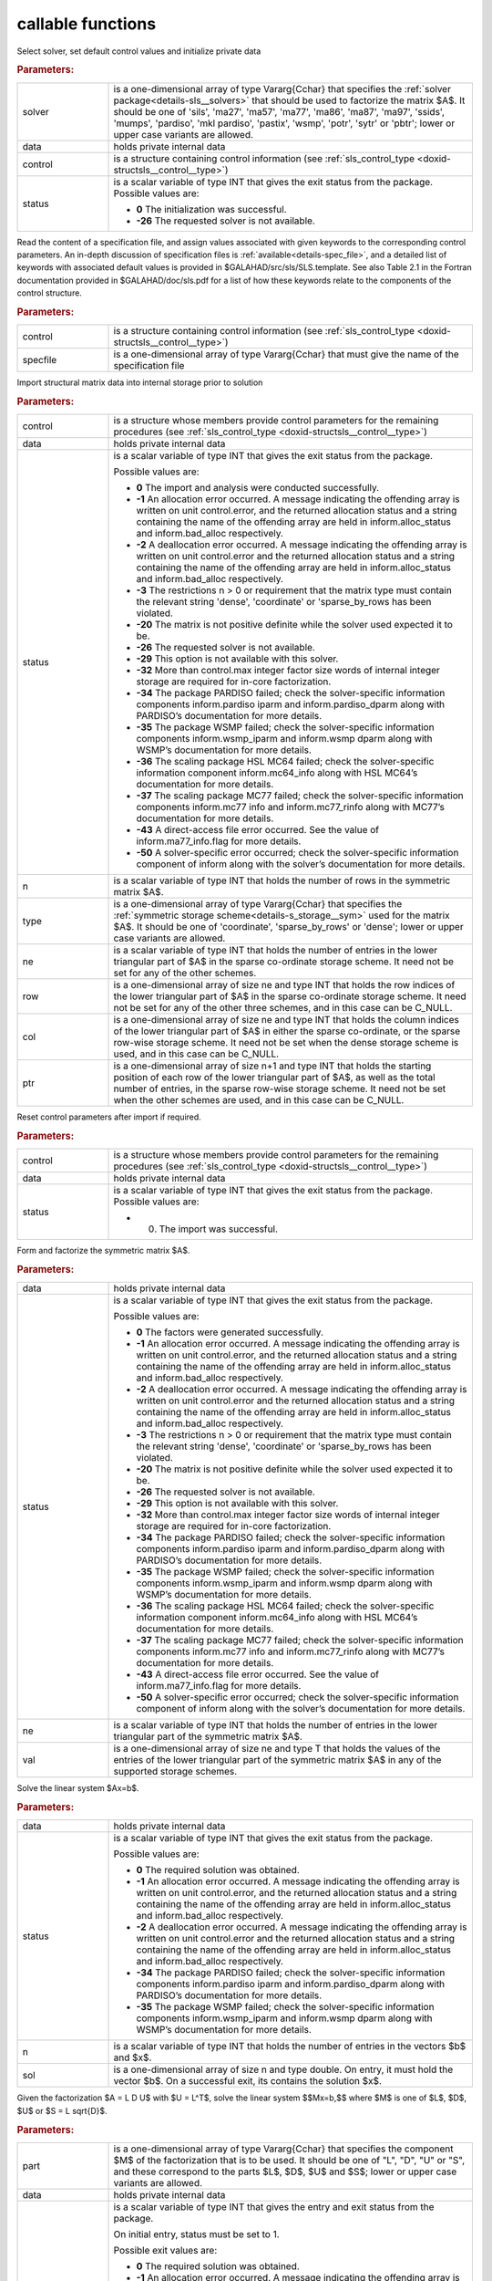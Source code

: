callable functions
------------------

.. index:: pair: function; sls_initialize
.. _doxid-galahad__sls_8h_1a1d8a0c73587ca6d7f5333d41b3e2472a:

.. ref-code-block:: julia
	:class: doxyrest-title-code-block

        function sls_initialize(T, INT, solver, data, control, status)

Select solver, set default control values and initialize private data

.. rubric:: Parameters:

.. list-table::
	:widths: 20 80

	*
		- solver

		- is a one-dimensional array of type Vararg{Cchar} that specifies the :ref:`solver package<details-sls__solvers>` that should be used to factorize the matrix $A$. It should be one of 'sils', 'ma27', 'ma57', 'ma77', 'ma86', 'ma87', 'ma97', 'ssids', 'mumps', 'pardiso', 'mkl pardiso', 'pastix', 'wsmp', 'potr', 'sytr' or 'pbtr'; lower or upper case variants are allowed.

	*
		- data

		- holds private internal data

	*
		- control

		- is a structure containing control information (see :ref:`sls_control_type <doxid-structsls__control__type>`)

	*
		- status

		- is a scalar variable of type INT that gives the exit
		  status from the package. Possible values are:

		  * **0**
                    The initialization was successful.

		  * **-26**
                    The requested solver is not available.

.. index:: pair: function; sls_read_specfile
.. _doxid-galahad__sls_8h_1ada1e7b9ed799335702f85a551b64bf88:

.. ref-code-block:: julia
	:class: doxyrest-title-code-block

        function sls_read_specfile(T, INT, control, specfile)

Read the content of a specification file, and assign values associated
with given keywords to the corresponding control parameters.  An
in-depth discussion of specification files is
:ref:`available<details-spec_file>`, and a detailed list of keywords
with associated default values is provided in
\$GALAHAD/src/sls/SLS.template.  See also Table 2.1 in the Fortran
documentation provided in \$GALAHAD/doc/sls.pdf for a list of how these
keywords relate to the components of the control structure.

.. rubric:: Parameters:

.. list-table::
	:widths: 20 80

	*
		- control

		- is a structure containing control information (see :ref:`sls_control_type <doxid-structsls__control__type>`)

	*
		- specfile

		- is a one-dimensional array of type Vararg{Cchar} that must give the name of the specification file

.. index:: pair: function; sls_analyse_matrix
.. _doxid-galahad__sls_8h_1a380a7f50cc71c705d15a791acde946cf:

.. ref-code-block:: julia
	:class: doxyrest-title-code-block

        function sls_analyse_matrix(T, INT, control, data, status, n, type, ne, row, col, ptr)

Import structural matrix data into internal storage prior to solution

.. rubric:: Parameters:

.. list-table::
	:widths: 20 80

	*
		- control

		- is a structure whose members provide control parameters for the remaining procedures (see :ref:`sls_control_type <doxid-structsls__control__type>`)

	*
		- data

		- holds private internal data

	*
		- status

		- is a scalar variable of type INT that gives the exit
		  status from the package.

		  Possible values are:

		  * **0**
                    The import and analysis were conducted successfully.

		  * **-1**
                    An allocation error occurred. A message indicating
                    the offending array is written on unit
                    control.error, and the returned allocation status
                    and a string containing the name of the offending
                    array are held in inform.alloc_status and
                    inform.bad_alloc respectively.

		  * **-2**
                    A deallocation error occurred. A message indicating
                    the offending array is written on unit control.error
                    and the returned allocation status and a string
                    containing the name of the offending array are held
                    in inform.alloc_status and inform.bad_alloc
                    respectively.

		  * **-3**
                    The restrictions n > 0 or requirement that the
                    matrix type must contain the relevant string
                    'dense', 'coordinate' or 'sparse_by_rows has been
                    violated.

		  * **-20**
                    The matrix is not positive definite while the solver
                    used expected it to be.

		  * **-26**
                    The requested solver is not available.

		  * **-29**
                    This option is not available with this solver.

		  * **-32**
                    More than control.max integer factor size words of
                    internal integer storage are required for in-core
                    factorization.

		  * **-34**
                    The package PARDISO failed; check the
                    solver-specific information components
                    inform.pardiso iparm and inform.pardiso_dparm along
                    with PARDISO’s documentation for more details.

		  * **-35**
                    The package WSMP failed; check the solver-specific
                    information components inform.wsmp_iparm and
                    inform.wsmp dparm along with WSMP’s documentation
                    for more details.

		  * **-36**
                    The scaling package HSL MC64 failed; check the
                    solver-specific information component
                    inform.mc64_info along with HSL MC64’s documentation
                    for more details.

		  * **-37**
                    The scaling package MC77 failed; check the
                    solver-specific information components inform.mc77
                    info and inform.mc77_rinfo along with MC77’s
                    documentation for more details.

		  * **-43**
                    A direct-access file error occurred. See the value
                    of inform.ma77_info.flag for more details.

		  * **-50**
                    A solver-specific error occurred; check the
                    solver-specific information component of inform
                    along with the solver’s documentation for more
                    details.

	*
		- n

		- is a scalar variable of type INT that holds the number of rows in the symmetric matrix $A$.

	*
		- type

		- is a one-dimensional array of type Vararg{Cchar} that specifies the :ref:`symmetric storage scheme<details-s_storage__sym>` used for the matrix $A$. It should be one of 'coordinate', 'sparse_by_rows' or 'dense'; lower or upper case variants are allowed.

	*
		- ne

		- is a scalar variable of type INT that holds the number of entries in the lower triangular part of $A$ in the sparse co-ordinate storage scheme. It need not be set for any of the other schemes.

	*
		- row

		- is a one-dimensional array of size ne and type INT that holds the row indices of the lower triangular part of $A$ in the sparse co-ordinate storage scheme. It need not be set for any of the other three schemes, and in this case can be C_NULL.

	*
		- col

		- is a one-dimensional array of size ne and type INT that holds the column indices of the lower triangular part of $A$ in either the sparse co-ordinate, or the sparse row-wise storage scheme. It need not be set when the dense storage scheme is used, and in this case can be C_NULL.

	*
		- ptr

		- is a one-dimensional array of size n+1 and type INT that holds the starting position of each row of the lower triangular part of $A$, as well as the total number of entries, in the sparse row-wise storage scheme. It need not be set when the other schemes are used, and in this case can be C_NULL.

.. index:: pair: function; sls_reset_control
.. _doxid-galahad__sls_8h_1aacc344b8cdf0b1c27965f191382372e4:

.. ref-code-block:: julia
	:class: doxyrest-title-code-block

        function sls_reset_control(T, INT, control, data, status)

Reset control parameters after import if required.

.. rubric:: Parameters:

.. list-table::
	:widths: 20 80

	*
		- control

		- is a structure whose members provide control parameters for the remaining procedures (see :ref:`sls_control_type <doxid-structsls__control__type>`)

	*
		- data

		- holds private internal data

	*
		- status

		-
		  is a scalar variable of type INT that gives the exit status from the package. Possible values are:

		  * 0. The import was successful.

.. index:: pair: function; sls_factorize_matrix
.. _doxid-galahad__sls_8h_1ab6666f5eb7b0bdbbc9c9b52b7a2e2c41:

.. ref-code-block:: julia
	:class: doxyrest-title-code-block

        function sls_factorize_matrix(T, INT, data, status, ne, val)

Form and factorize the symmetric matrix $A$.

.. rubric:: Parameters:

.. list-table::
	:widths: 20 80

	*
		- data

		- holds private internal data

	*
		- status

		- is a scalar variable of type INT that gives the exit
		  status from the package.

		  Possible values are:

		  * **0**
                    The factors were generated successfully.

		  * **-1**
                    An allocation error occurred. A message indicating
                    the offending array is written on unit
                    control.error, and the returned allocation status
                    and a string containing the name of the offending
                    array are held in inform.alloc_status and
                    inform.bad_alloc respectively.

		  * **-2**
                    A deallocation error occurred. A message indicating
                    the offending array is written on unit control.error
                    and the returned allocation status and a string
                    containing the name of the offending array are held
                    in inform.alloc_status and inform.bad_alloc
                    respectively.

		  * **-3**
                    The restrictions n > 0 or requirement that the
                    matrix type must contain the relevant string
                    'dense', 'coordinate' or 'sparse_by_rows has been
                    violated.

		  * **-20**
                    The matrix is not positive definite while the solver
                    used expected it to be.

		  * **-26**
                    The requested solver is not available.

		  * **-29**
                    This option is not available with this solver.

		  * **-32**
                    More than control.max integer factor size words of
                    internal integer storage are required for in-core
                    factorization.

		  * **-34**
                    The package PARDISO failed; check the
                    solver-specific information components
                    inform.pardiso iparm and inform.pardiso_dparm along
                    with PARDISO’s documentation for more details.

		  * **-35**
                    The package WSMP failed; check the solver-specific
                    information components inform.wsmp_iparm and
                    inform.wsmp dparm along with WSMP’s documentation
                    for more details.

		  * **-36**
                    The scaling package HSL MC64 failed; check the
                    solver-specific information component
                    inform.mc64_info along with HSL MC64’s documentation
                    for more details.

		  * **-37**
                    The scaling package MC77 failed; check the
                    solver-specific information components inform.mc77
                    info and inform.mc77_rinfo along with MC77’s
                    documentation for more details.

		  * **-43**
                    A direct-access file error occurred. See the value
                    of inform.ma77_info.flag for more details.

		  * **-50**
                    A solver-specific error occurred; check the
                    solver-specific information component of inform
                    along with the solver’s documentation for more
                    details.

	*
		- ne

		- is a scalar variable of type INT that holds the number of entries in the lower triangular part of the symmetric matrix $A$.

	*
		- val

		- is a one-dimensional array of size ne and type T that holds the values of the entries of the lower triangular part of the symmetric matrix $A$ in any of the supported storage schemes.

.. index:: pair: function; sls_solve_system
.. _doxid-galahad__sls_8h_1a1b3e7546b59b06160c51e16b6781bc0b:

.. ref-code-block:: julia
	:class: doxyrest-title-code-block

        function sls_solve_system(T, INT, data, status, n, sol)

Solve the linear system $Ax=b$.

.. rubric:: Parameters:

.. list-table::
	:widths: 20 80

	*
		- data

		- holds private internal data

	*
		- status

		- is a scalar variable of type INT that gives the exit
		  status from the package.

		  Possible values are:

		  * **0**
                    The required solution was obtained.

		  * **-1**
                    An allocation error occurred. A message indicating
                    the offending array is written on unit
                    control.error, and the returned allocation status
                    and a string containing the name of the offending
                    array are held in inform.alloc_status and
                    inform.bad_alloc respectively.

		  * **-2**
                    A deallocation error occurred. A message indicating
                    the offending array is written on unit control.error
                    and the returned allocation status and a string
                    containing the name of the offending array are held
                    in inform.alloc_status and inform.bad_alloc
                    respectively.

		  * **-34**
                    The package PARDISO failed; check the
                    solver-specific information components
                    inform.pardiso iparm and inform.pardiso_dparm along
                    with PARDISO’s documentation for more details.

		  * **-35**
                    The package WSMP failed; check the solver-specific
                    information components inform.wsmp_iparm and
                    inform.wsmp dparm along with WSMP’s documentation
                    for more details.

	*
		- n

		- is a scalar variable of type INT that holds the number of entries in the vectors $b$ and $x$.

	*
		- sol

		- is a one-dimensional array of size n and type double. On entry, it must hold the vector $b$. On a successful exit, its contains the solution $x$.

.. index:: pair: function; sls_partial_solve_system
.. _doxid-galahad__sls_8h_1ac66dc50d8b54acab90d70ae649b92905:

.. ref-code-block:: julia
	:class: doxyrest-title-code-block

        function sls_partial_solve_system(T, INT, part, data, status, n, sol)

Given the factorization $A = L D U$ with $U = L^T$, solve the linear
system $$Mx=b,$$ where $M$ is one of $L$, $D$, $U$ or $S = L \sqrt{D}$.

.. rubric:: Parameters:

.. list-table::
	:widths: 20 80

	*
		- part

		- is a one-dimensional array of type Vararg{Cchar} that specifies the component $M$ of the factorization that is to be used. It should be one of "L", "D", "U" or "S", and these correspond to the parts $L$, $D$, $U$ and $S$; lower or upper case variants are allowed.

	*
		- data

		- holds private internal data

	*
		- status

		- is a scalar variable of type INT that gives the
		  entry and exit status from the package.

		  On initial entry, status must be set to 1.

		  Possible exit values are:

		  * **0**
                    The required solution was obtained.

		  * **-1**
                    An allocation error occurred. A message indicating
                    the offending array is written on unit
                    control.error, and the returned allocation status
                    and a string containing the name of the offending
                    array are held in inform.alloc_status and
                    inform.bad_alloc respectively.

		  * **-2**
                    A deallocation error occurred. A message indicating
                    the offending array is written on unit control.error
                    and the returned allocation status and a string
                    containing the name of the offending array are held
                    in inform.alloc_status and inform.bad_alloc
                    respectively.

		  * **-34**
                    The package PARDISO failed; check the
                    solver-specific information components
                    inform.pardiso iparm and inform.pardiso_dparm along
                    with PARDISO’s documentation for more details.

		  * **-35**
                    The package WSMP failed; check the solver-specific
                    information components inform.wsmp_iparm and
                    inform.wsmp dparm along with WSMP’s documentation
                    for more details.

	*
		- n

		- is a scalar variable of type INT that holds the number of entries in the vectors $b$ and $x$.

	*
		- sol

		- is a one-dimensional array of size n and type double. On entry, it must hold the vector $b$. On a successful exit, its contains the solution $x$.

.. index:: pair: function; sls_information
.. _doxid-galahad__sls_8h_1a0ca4a126813c3aafac9d791a152b233c:

.. ref-code-block:: julia
	:class: doxyrest-title-code-block

        function sls_information(T, INT, data, inform, status)

Provide output information



.. rubric:: Parameters:

.. list-table::
	:widths: 20 80

	*
		- data

		- holds private internal data

	*
		- inform

		- is a structure containing output information (see :ref:`sls_inform_type <doxid-structsls__inform__type>`)

	*
		- status

		- is a scalar variable of type INT that gives the exit
		  status from the package. Possible values are
		  (currently):

		  * **0**
                    The values were recorded successfully

.. index:: pair: function; sls_terminate
.. _doxid-galahad__sls_8h_1aa5aafa378e3500ce31783e13c3395d30:

.. ref-code-block:: julia
	:class: doxyrest-title-code-block

        function sls_terminate(T, INT, data, control, inform)

Deallocate all internal private storage



.. rubric:: Parameters:

.. list-table::
	:widths: 20 80

	*
		- data

		- holds private internal data

	*
		- control

		- is a structure containing control information (see :ref:`sls_control_type <doxid-structsls__control__type>`)

	*
		- inform

		- is a structure containing output information (see :ref:`sls_inform_type <doxid-structsls__inform__type>`)
